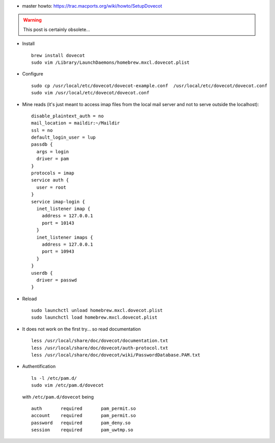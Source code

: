 .. title: installing Dovecot on MacOsX using HomeBrew
.. slug: 2012-03-21-installing-Dovecot-on-MacOsX-using-HomeBrew
.. date: 2012-03-21 13:36:57
.. type: text
.. tags: using, macos, sciblog


-  master howto:
   `https://trac.macports.org/wiki/howto/SetupDovecot <https://trac.macports.org/wiki/howto/SetupDovecot>`__




.. TEASER_END
.. warning::

  This post is certainly obsolete...


-  Install

   ::

       brew install dovecot
       sudo vim /Library/LaunchDaemons/homebrew.mxcl.dovecot.plist

-  Configure

   ::

       sudo cp /usr/local/etc/dovecot/dovecot-example.conf  /usr/local/etc/dovecot/dovecot.conf
       sudo vim /usr/local/etc/dovecot/dovecot.conf

-  Mine reads (it's just meant to access imap files from the local mail
   server and not to serve outside the localhost):

   ::

       disable_plaintext_auth = no
       mail_location = maildir:~/Maildir
       ssl = no
       default_login_user = lup
       passdb {
         args = login
         driver = pam
       }
       protocols = imap
       service auth {
         user = root
       }
       service imap-login {
         inet_listener imap {
           address = 127.0.0.1
           port = 10143
         }
         inet_listener imaps {
           address = 127.0.0.1
           port = 10943
         }
       }
       userdb {
         driver = passwd
       }

-  Reload

   ::

       sudo launchctl unload homebrew.mxcl.dovecot.plist
       sudo launchctl load homebrew.mxcl.dovecot.plist

-  It does not work on the first try... so read documentation

   ::

       less /usr/local/share/doc/dovecot/documentation.txt
       less /usr/local/share/doc/dovecot/auth-protocol.txt
       less /usr/local/share/doc/dovecot/wiki/PasswordDatabase.PAM.txt

-  Authentification

   ::

       ls -l /etc/pam.d/
       sudo vim /etc/pam.d/dovecot

   with ``/etc/pam.d/dovecot`` being

   ::

       auth       required       pam_permit.so
       account    required       pam_permit.so
       password   required       pam_deny.so
       session    required       pam_uwtmp.so
